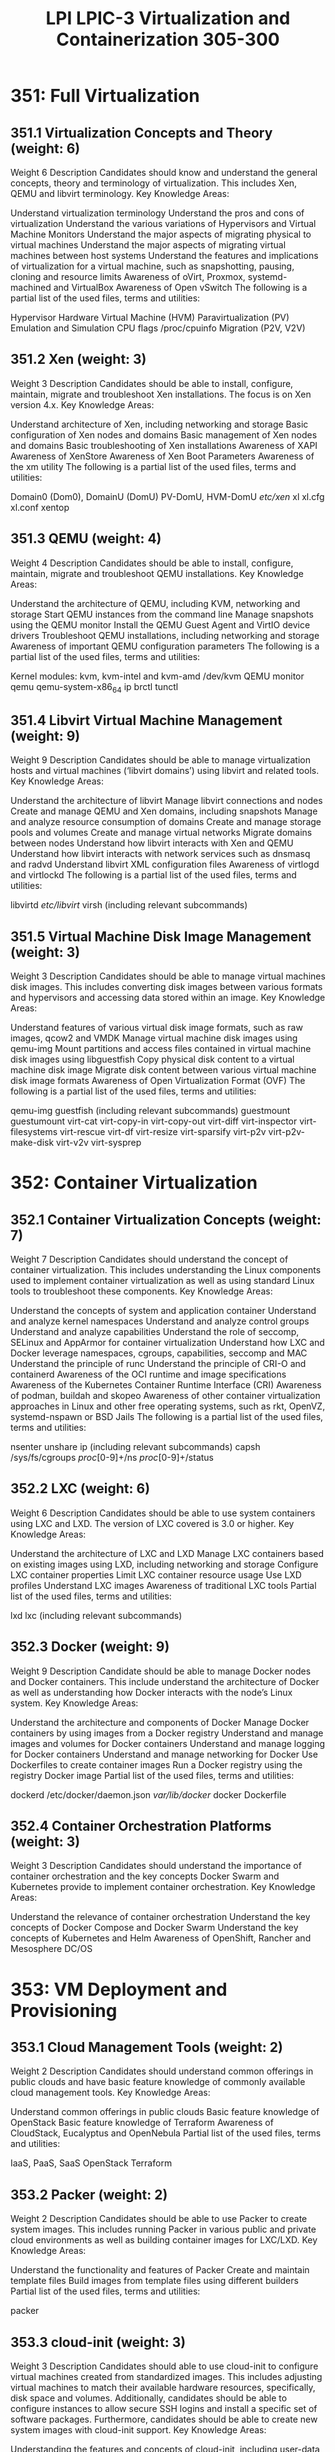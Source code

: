 :PROPERTIES:
:ID:       b4a4327d-b680-4b6c-a784-9b89f75c4d15
:mtime:    20230214122522
:ctime:    20230214122435
:END:
#+title: LPI LPIC-3 Virtualization and Containerization 305-300

* 351: Full Virtualization
** 351.1 Virtualization Concepts and Theory (weight: 6)
Weight	6
Description	Candidates should know and understand the general concepts, theory and terminology of virtualization. This includes Xen, QEMU and libvirt terminology.
Key Knowledge Areas:

Understand virtualization terminology
Understand the pros and cons of virtualization
Understand the various variations of Hypervisors and Virtual Machine Monitors
Understand the major aspects of migrating physical to virtual machines
Understand the major aspects of migrating virtual machines between host systems
Understand the features and implications of virtualization for a virtual machine, such as snapshotting, pausing, cloning and resource limits
Awareness of oVirt, Proxmox, systemd-machined and VirtualBox
Awareness of Open vSwitch
The following is a partial list of the used files, terms and utilities:

Hypervisor
Hardware Virtual Machine (HVM)
Paravirtualization (PV)
Emulation and Simulation
CPU flags
/proc/cpuinfo
Migration (P2V, V2V)

** 351.2 Xen (weight: 3)
Weight	3
Description	Candidates should be able to install, configure, maintain, migrate and troubleshoot Xen installations. The focus is on Xen version 4.x.
Key Knowledge Areas:

Understand architecture of Xen, including networking and storage
Basic configuration of Xen nodes and domains
Basic management of Xen nodes and domains
Basic troubleshooting of Xen installations
Awareness of XAPI
Awareness of XenStore
Awareness of Xen Boot Parameters
Awareness of the xm utility
The following is a partial list of the used files, terms and utilities:

Domain0 (Dom0), DomainU (DomU)
PV-DomU, HVM-DomU
/etc/xen/
xl
xl.cfg
xl.conf
xentop

** 351.3 QEMU (weight: 4)
Weight	4
Description	Candidates should be able to install, configure, maintain, migrate and troubleshoot QEMU installations.
Key Knowledge Areas:

Understand the architecture of QEMU, including KVM, networking and storage
Start QEMU instances from the command line
Manage snapshots using the QEMU monitor
Install the QEMU Guest Agent and VirtIO device drivers
Troubleshoot QEMU installations, including networking and storage
Awareness of important QEMU configuration parameters
The following is a partial list of the used files, terms and utilities:

Kernel modules: kvm, kvm-intel and kvm-amd
/dev/kvm
QEMU monitor
qemu
qemu-system-x86_64
ip
brctl
tunctl

** 351.4 Libvirt Virtual Machine Management (weight: 9)
Weight	9
Description	Candidates should be able to manage virtualization hosts and virtual machines (‘libvirt domains’) using libvirt and related tools.
Key Knowledge Areas:

Understand the architecture of libvirt
Manage libvirt connections and nodes
Create and manage QEMU and Xen domains, including snapshots
Manage and analyze resource consumption of domains
Create and manage storage pools and volumes
Create and manage virtual networks
Migrate domains between nodes
Understand how libvirt interacts with Xen and QEMU
Understand how libvirt interacts with network services such as dnsmasq and radvd
Understand libvirt XML configuration files
Awareness of virtlogd and virtlockd
The following is a partial list of the used files, terms and utilities:

libvirtd
/etc/libvirt/
virsh (including relevant subcommands)

** 351.5 Virtual Machine Disk Image Management (weight: 3)
Weight	3
Description	Candidates should be able to manage virtual machines disk images. This includes converting disk images between various formats and hypervisors and accessing data stored within an image.
Key Knowledge Areas:

Understand features of various virtual disk image formats, such as raw images, qcow2 and VMDK
Manage virtual machine disk images using qemu-img
Mount partitions and access files contained in virtual machine disk images using libguestfish
Copy physical disk content to a virtual machine disk image
Migrate disk content between various virtual machine disk image formats
Awareness of Open Virtualization Format (OVF)
The following is a partial list of the used files, terms and utilities:

qemu-img
guestfish (including relevant subcommands)
guestmount
guestumount
virt-cat
virt-copy-in
virt-copy-out
virt-diff
virt-inspector
virt-filesystems
virt-rescue
virt-df
virt-resize
virt-sparsify
virt-p2v
virt-p2v-make-disk
virt-v2v
virt-sysprep

* 352: Container Virtualization
** 352.1 Container Virtualization Concepts (weight: 7)
Weight	7
Description	Candidates should understand the concept of container virtualization. This includes understanding the Linux components used to implement container virtualization as well as using standard Linux tools to troubleshoot these components.
Key Knowledge Areas:

Understand the concepts of system and application container
Understand and analyze kernel namespaces
Understand and analyze control groups
Understand and analyze capabilities
Understand the role of seccomp, SELinux and AppArmor for container virtualization
Understand how LXC and Docker leverage namespaces, cgroups, capabilities, seccomp and MAC
Understand the principle of runc
Understand the principle of CRI-O and containerd
Awareness of the OCI runtime and image specifications
Awareness of the Kubernetes Container Runtime Interface (CRI)
Awareness of podman, buildah and skopeo
Awareness of other container virtualization approaches in Linux and other free operating systems, such as rkt, OpenVZ, systemd-nspawn or BSD Jails
The following is a partial list of the used files, terms and utilities:

nsenter
unshare
ip (including relevant subcommands)
capsh
/sys/fs/cgroups
/proc/[0-9]+/ns
/proc/[0-9]+/status

** 352.2 LXC (weight: 6)
Weight	6
Description	Candidates should be able to use system containers using LXC and LXD. The version of LXC covered is 3.0 or higher.
Key Knowledge Areas:

Understand the architecture of LXC and LXD
Manage LXC containers based on existing images using LXD, including networking and storage
Configure LXC container properties
Limit LXC container resource usage
Use LXD profiles
Understand LXC images
Awareness of traditional LXC tools
Partial list of the used files, terms and utilities:

lxd
lxc (including relevant subcommands)

** 352.3 Docker (weight: 9)
Weight	9
Description	Candidate should be able to manage Docker nodes and Docker containers. This include understand the architecture of Docker as well as understanding how Docker interacts with the node’s Linux system.
Key Knowledge Areas:

Understand the architecture and components of Docker
Manage Docker containers by using images from a Docker registry
Understand and manage images and volumes for Docker containers
Understand and manage logging for Docker containers
Understand and manage networking for Docker
Use Dockerfiles to create container images
Run a Docker registry using the registry Docker image
Partial list of the used files, terms and utilities:

dockerd
/etc/docker/daemon.json
/var/lib/docker/
docker
Dockerfile

** 352.4 Container Orchestration Platforms (weight: 3)
Weight	3
Description	Candidates should understand the importance of container orchestration and the key concepts Docker Swarm and Kubernetes provide to implement container orchestration.
Key Knowledge Areas:

Understand the relevance of container orchestration
Understand the key concepts of Docker Compose and Docker Swarm
Understand the key concepts of Kubernetes and Helm
Awareness of OpenShift, Rancher and Mesosphere DC/OS

* 353: VM Deployment and Provisioning
** 353.1 Cloud Management Tools (weight: 2)
Weight	2
Description	Candidates should understand common offerings in public clouds and have basic feature knowledge of commonly available cloud management tools.
Key Knowledge Areas:

Understand common offerings in public clouds
Basic feature knowledge of OpenStack
Basic feature knowledge of Terraform
Awareness of CloudStack, Eucalyptus and OpenNebula
Partial list of the used files, terms and utilities:

IaaS, PaaS, SaaS
OpenStack
Terraform

** 353.2 Packer (weight: 2)
Weight	2
Description	Candidates should be able to use Packer to create system images. This includes running Packer in various public and private cloud environments as well as building container images for LXC/LXD.
Key Knowledge Areas:

Understand the functionality and features of Packer
Create and maintain template files
Build images from template files using different builders
Partial list of the used files, terms and utilities:

packer

** 353.3 cloud-init (weight: 3)
Weight	3
Description	Candidates should able to use cloud-init to configure virtual machines created from standardized images. This includes adjusting virtual machines to match their available hardware resources, specifically, disk space and volumes. Additionally, candidates should be able to configure instances to allow secure SSH logins and install a specific set of software packages. Furthermore, candidates should be able to create new system images with cloud-init support.
Key Knowledge Areas:

Understanding the features and concepts of cloud-init, including user-data, initializing and configuring cloud-init
Use cloud-init to create, resize and mount file systems, configure user accounts, including login credentials such as SSH keys and install software packages from the distribution’s repository
Integrate cloud-init into system images
Use config drive datasource for testing
Partial list of the used files, terms and utilities:

cloud-init
user-data
/var/lib/cloud/

** 353.4 Vagrant (weight: 3)
Weight	3
Description	Candidate should be able to use Vagrant to manage virtual machines, including provisioning of the virtual machine.
Key Knowledge Areas:

Understand Vagrant architecture and concepts, including storage and networking
Retrieve and use boxes from Atlas
Create and run Vagrantfiles
Access Vagrant virtual machines
Share and synchronize folder between a Vagrant virtual machine and the host system
Understand Vagrant provisioning, i.e. File and Shell provisioners
Understand multi-machine setup
Partial list of the used files, terms and utilities:

vagrant
Vagrantfile
